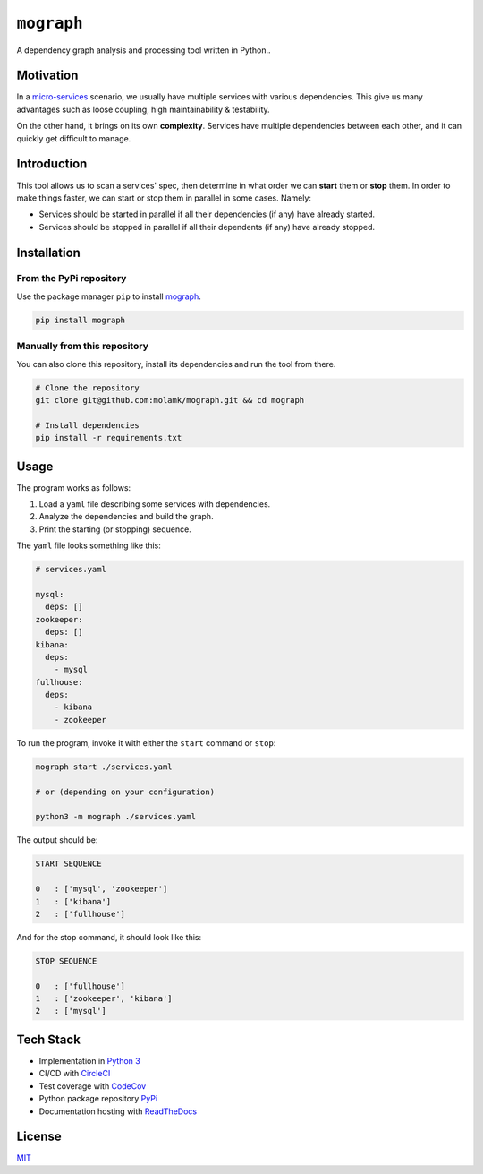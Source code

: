 ``mograph``
===========

A dependency graph analysis and processing tool written in Python..

.. image:: https://img.shields.io/codecov/c/github/molamk/mograph
   :target: https://codecov.io/gh/molamk/mograph
   :alt: codecov
 
.. image:: https://img.shields.io/circleci/build/github/molamk/mograph
   :target: https://circleci.com/gh/molamk/mograph
   :alt: CircleCI
 
.. image:: https://img.shields.io/pypi/v/mograph
   :target: https://badge.fury.io/py/mograph
   :alt: PyPI version
 
.. image:: https://img.shields.io/github/license/molamk/mograph
   :target: https://github.com/molamk/mograph/blob/master/LICENSE
   :alt: License
 
.. image:: https://img.shields.io/badge/code%20style-black-000000.svg
   :target: https://github.com/psf/black
   :alt: Code style: black


Motivation
----------

In a `micro-services <https://microservices.io/>`_ scenario, we usually have multiple services with various dependencies. This give us many advantages such as loose coupling, high maintainability & testability.

On the other hand, it brings on its own **complexity**. Services have multiple dependencies between each other, and it can quickly get difficult to manage.

Introduction
------------

This tool allows us to scan a services' spec, then determine in what order we can **start** them or **stop** them. In order to make things faster, we can start or stop them in parallel in some cases. Namely:


* Services should be started in parallel if all their dependencies (if any) have already started.
* Services should be stopped in parallel if all their dependents (if any) have already stopped.

Installation
------------

From the PyPi repository
^^^^^^^^^^^^^^^^^^^^^^^^

Use the package manager ``pip`` to install `mograph <https://pypi.org/project/mograph/>`_.

.. code-block:: bash

   pip install mograph

Manually from this repository
^^^^^^^^^^^^^^^^^^^^^^^^^^^^^

You can also clone this repository, install its dependencies and run the tool from there.

.. code-block:: bash

   # Clone the repository
   git clone git@github.com:molamk/mograph.git && cd mograph

   # Install dependencies
   pip install -r requirements.txt

Usage
-----

The program works as follows:


#. Load a ``yaml`` file describing some services with dependencies.
#. Analyze the dependencies and build the graph.
#. Print the starting (or stopping) sequence.

The ``yaml`` file looks something like this:

.. code-block:: yaml

   # services.yaml

   mysql:
     deps: []
   zookeeper:
     deps: []
   kibana:
     deps:
       - mysql
   fullhouse:
     deps:
       - kibana
       - zookeeper

To run the program, invoke it with either the ``start`` command or ``stop``\ :

.. code-block:: bash

   mograph start ./services.yaml

   # or (depending on your configuration)

   python3 -m mograph ./services.yaml

The output should be:

.. code-block:: text

   START SEQUENCE

   0   : ['mysql', 'zookeeper']
   1   : ['kibana']
   2   : ['fullhouse']

And for the stop command, it should look like this:

.. code-block:: text

   STOP SEQUENCE

   0   : ['fullhouse']
   1   : ['zookeeper', 'kibana']
   2   : ['mysql']

Tech Stack
----------

* Implementation in `Python 3 <https://www.python.org/>`_
* CI/CD with `CircleCI <https://circleci.com/>`_
* Test coverage with `CodeCov <https://codecov.io/>`_
* Python package repository `PyPi <https://pypi.org/>`_
* Documentation hosting with `ReadTheDocs <https://readthedocs.org/>`_

License
-------

`MIT <https://choosealicense.com/licenses/mit/>`_
